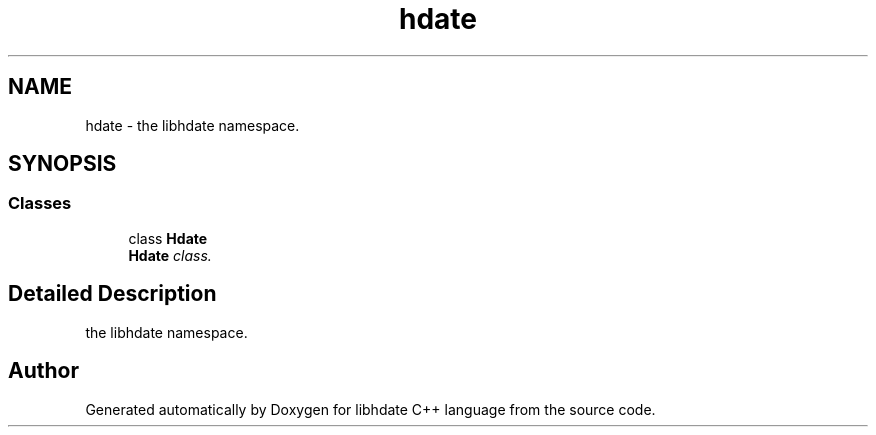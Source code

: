 .TH "hdate" 3 "6 Jan 2008" "Version 1.4" "libhdate C++ language" \" -*- nroff -*-
.ad l
.nh
.SH NAME
hdate \- the libhdate namespace.  

.PP
.SH SYNOPSIS
.br
.PP
.SS "Classes"

.in +1c
.ti -1c
.RI "class \fBHdate\fP"
.br
.RI "\fI\fBHdate\fP class. \fP"
.in -1c
.SH "Detailed Description"
.PP 
the libhdate namespace. 
.SH "Author"
.PP 
Generated automatically by Doxygen for libhdate C++ language from the source code.
